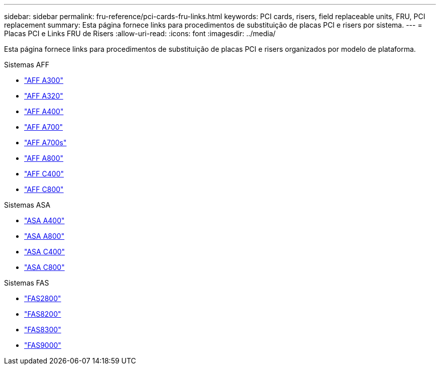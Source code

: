 ---
sidebar: sidebar 
permalink: fru-reference/pci-cards-fru-links.html 
keywords: PCI cards, risers, field replaceable units, FRU, PCI replacement 
summary: Esta página fornece links para procedimentos de substituição de placas PCI e risers por sistema. 
---
= Placas PCI e Links FRU de Risers
:allow-uri-read: 
:icons: font
:imagesdir: ../media/


[role="lead"]
Esta página fornece links para procedimentos de substituição de placas PCI e risers organizados por modelo de plataforma.

[role="tabbed-block"]
====
.Sistemas AFF
--
* link:../a300/pci-cards-and-risers-replace.html["AFF A300"^]
* link:../a320/pci-cards-and-risers-replace.html["AFF A320"^]
* link:../a400/pci-cards-and-risers-replace.html["AFF A400"^]
* link:../a700/pci-cards-and-risers-replace.html["AFF A700"^]
* link:../a700s/pci-cards-and-risers-replace.html["AFF A700s"^]
* link:../a800/pci-cards-and-risers-replace.html["AFF A800"^]
* link:../c400/pci-cards-and-risers-replace.html["AFF C400"^]
* link:../c800/pci-cards-and-risers-replace.html["AFF C800"^]


--
.Sistemas ASA
--
* link:../asa400/pci-cards-and-risers-replace.html["ASA A400"^]
* link:../asa800/pci-cards-and-risers-replace.html["ASA A800"^]
* link:../asa-c400/pci-cards-and-risers-replace.html["ASA C400"^]
* link:../asa-c800/pci-cards-and-risers-replace.html["ASA C800"^]


--
.Sistemas FAS
--
* link:../fas2800/pci-cards-and-risers-replace.html["FAS2800"^]
* link:../fas8200/pci-cards-and-risers-replace.html["FAS8200"^]
* link:../fas8300/pci-cards-and-risers-replace.html["FAS8300"^]
* link:../fas9000/pci-cards-and-risers-replace.html["FAS9000"^]


--
====